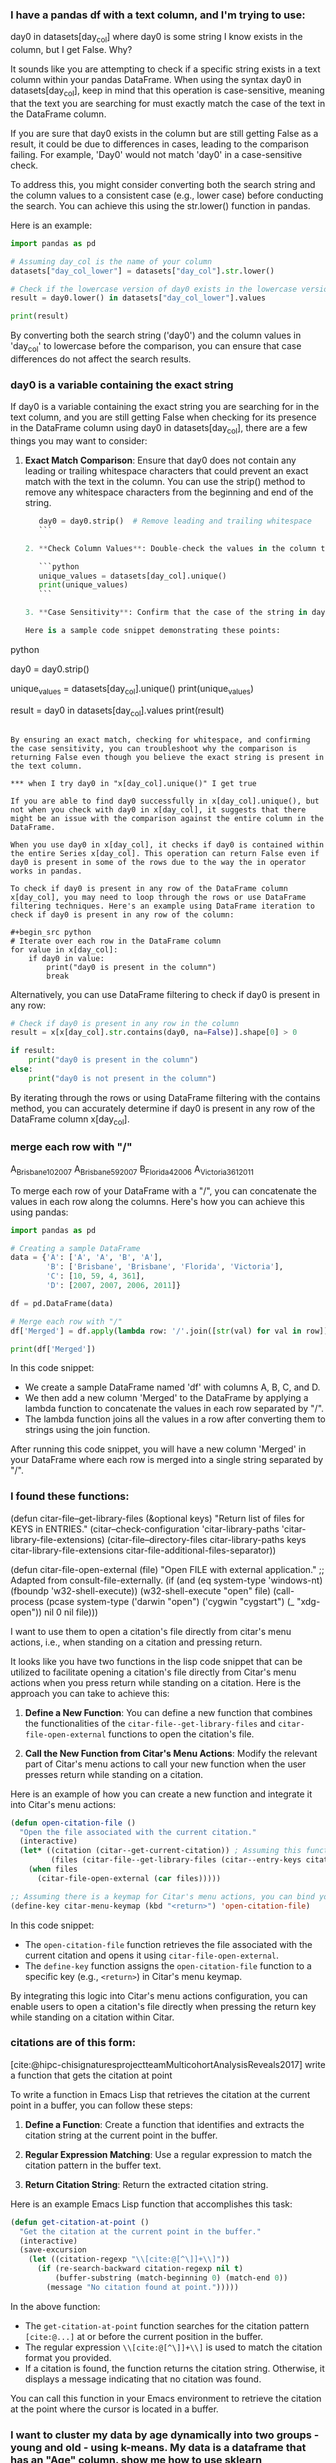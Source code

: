 :PROPERTIES:
:GPTEL_MODEL: gpt-3.5-turbo
:GPTEL_BACKEND: ChatGPT
:GPTEL_BOUNDS: ((361 . 1677) (1731 . 3416) (3475 . 4880) (4988 . 6040) (6975 . 8745) (8897 . 10295) (10525 . 12357))
:END:

*** I have a pandas df with a text column, and I'm trying to use:
day0 in datasets[day_col]  where day0 is some string I know exists in the column, but I get False. Why?

It sounds like you are attempting to check if a specific string exists in a text column within your pandas DataFrame. When using the syntax day0 in datasets[day_col], keep in mind that this operation is case-sensitive, meaning that the text you are searching for must exactly match the case of the text in the DataFrame column.

If you are sure that day0 exists in the column but are still getting False as a result, it could be due to differences in cases, leading to the comparison failing. For example, 'Day0' would not match 'day0' in a case-sensitive check.

To address this, you might consider converting both the search string and the column values to a consistent case (e.g., lower case) before conducting the search. You can achieve this using the str.lower() function in pandas.

Here is an example:

#+begin_src python
import pandas as pd

# Assuming day_col is the name of your column
datasets["day_col_lower"] = datasets["day_col"].str.lower()

# Check if the lowercase version of day0 exists in the lowercase version of the column
result = day0.lower() in datasets["day_col_lower"].values

print(result)
#+end_src

By converting both the search string ('day0') and the column values in 'day_col' to lowercase before the comparison, you can ensure that case differences do not affect the search results.

*** day0 is a variable containing the exact string

If day0 is a variable containing the exact string you are searching for in the text column, and you are still getting False when checking for its presence in the DataFrame column using day0 in datasets[day_col], there are a few things you may want to consider:

1. *Exact Match Comparison*: Ensure that day0 does not contain any leading or trailing whitespace characters that could prevent an exact match with the text in the column. You can use the strip() method to remove any whitespace characters from the beginning and end of the string.

   #+begin_src python
   day0 = day0.strip()  # Remove leading and trailing whitespace
   ```

2. **Check Column Values**: Double-check the values in the column to verify that the text you are searching for is present as you expect. You can print out the unique values in the column to inspect them.

   ```python
   unique_values = datasets[day_col].unique()
   print(unique_values)
   ```

3. **Case Sensitivity**: Confirm that the case of the string in day0 matches the case of the text in the column exactly, as Python string comparison is case-sensitive.

Here is a sample code snippet demonstrating these points:

#+end_srcpython
# Check for leading or trailing whitespace
day0 = day0.strip()

# Verify the unique values in the column
unique_values = datasets[day_col].unique()
print(unique_values)

# Perform the search with exact string match
result = day0 in datasets[day_col].values
print(result)
#+begin_src 

By ensuring an exact match, checking for whitespace, and confirming the case sensitivity, you can troubleshoot why the comparison is returning False even though you believe the exact string is present in the text column.

*** when I try day0 in "x[day_col].unique()" I get true

If you are able to find day0 successfully in x[day_col].unique(), but not when you check with day0 in x[day_col], it suggests that there might be an issue with the comparison against the entire column in the DataFrame.

When you use day0 in x[day_col], it checks if day0 is contained within the entire Series x[day_col]. This operation can return False even if day0 is present in some of the rows due to the way the in operator works in pandas.

To check if day0 is present in any row of the DataFrame column x[day_col], you may need to loop through the rows or use DataFrame filtering techniques. Here's an example using DataFrame iteration to check if day0 is present in any row of the column:

#+begin_src python
# Iterate over each row in the DataFrame column
for value in x[day_col]:
    if day0 in value:
        print("day0 is present in the column")
        break
#+end_src

Alternatively, you can use DataFrame filtering to check if day0 is present in any row:

#+begin_src python
# Check if day0 is present in any row in the column
result = x[x[day_col].str.contains(day0, na=False)].shape[0] > 0

if result:
    print("day0 is present in the column")
else:
    print("day0 is not present in the column")
#+end_src

By iterating through the rows or using DataFrame filtering with the contains method, you can accurately determine if day0 is present in any row of the DataFrame column x[day_col].

*** merge each row with "/"
A_Brisbane_10_2007
A_Brisbane_59_2007
B_Florida_4_2006
A_Victoria_361_2011



To merge each row of your DataFrame with a "/", you can concatenate the values in each row along the columns. Here's how you can achieve this using pandas:

#+begin_src python
import pandas as pd

# Creating a sample DataFrame
data = {'A': ['A', 'A', 'B', 'A'],
        'B': ['Brisbane', 'Brisbane', 'Florida', 'Victoria'],
        'C': [10, 59, 4, 361],
        'D': [2007, 2007, 2006, 2011]}

df = pd.DataFrame(data)

# Merge each row with "/"
df['Merged'] = df.apply(lambda row: '/'.join([str(val) for val in row]), axis=1)

print(df['Merged'])
#+end_src

In this code snippet:
- We create a sample DataFrame named 'df' with columns A, B, C, and D.
- We then add a new column 'Merged' to the DataFrame by applying a lambda function to concatenate the values in each row separated by "/".
- The lambda function joins all the values in a row after converting them to strings using the join function.

After running this code snippet, you will have a new column 'Merged' in your DataFrame where each row is merged into a single string separated by "/".

*** I found these functions:
(defun citar-file--get-library-files (&optional keys)
  "Return list of files for KEYS in ENTRIES."
  (citar--check-configuration 'citar-library-paths 'citar-library-file-extensions)
  (citar-file--directory-files
   citar-library-paths keys citar-library-file-extensions
   citar-file-additional-files-separator))

(defun citar-file-open-external (file)
  "Open FILE with external application."
  ;; Adapted from consult-file-externally.
  (if (and (eq system-type 'windows-nt)
           (fboundp 'w32-shell-execute))
      (w32-shell-execute "open" file)
    (call-process (pcase system-type
                    ('darwin "open")
                    ('cygwin "cygstart")
                    (_ "xdg-open"))
                  nil 0 nil
                  file)))

   I want to use them to open a citation's file directly from citar's menu actions, i.e., when standing on a citation and pressing return.

It looks like you have two functions in the lisp code snippet that can be utilized to facilitate opening a citation's file directly from Citar's menu actions when you press return while standing on a citation. Here is the approach you can take to achieve this:

1. *Define a New Function*: You can define a new function that combines the functionalities of the =citar-file--get-library-files= and =citar-file-open-external= functions to open the citation's file.

2. *Call the New Function from Citar's Menu Actions*: Modify the relevant part of Citar's menu actions to call your new function when the user presses return while standing on a citation.

Here is an example of how you can create a new function and integrate it into Citar's menu actions:

#+begin_src lisp
(defun open-citation-file ()
  "Open the file associated with the current citation."
  (interactive)
  (let* ((citation (citar--get-current-citation)) ; Assuming this function exists
         (files (citar-file--get-library-files (citar--entry-keys citation))))
    (when files
      (citar-file-open-external (car files)))))

;; Assuming there is a keymap for Citar's menu actions, you can bind your new function to the desired key
(define-key citar-menu-keymap (kbd "<return>") 'open-citation-file)
#+end_src

In this code snippet:
- The =open-citation-file= function retrieves the file associated with the current citation and opens it using =citar-file-open-external=.
- The =define-key= function assigns the =open-citation-file= function to a specific key (e.g., =<return>=) in Citar's menu keymap.

By integrating this logic into Citar's menu actions configuration, you can enable users to open a citation's file directly when pressing the return key while standing on a citation within Citar.

*** citations are of this form:
[cite:@hipc-chisignaturesprojectteamMulticohortAnalysisReveals2017]
write a function that gets the citation at point

To write a function in Emacs Lisp that retrieves the citation at the current point in a buffer, you can follow these steps:

1. *Define a Function*: Create a function that identifies and extracts the citation string at the current point in the buffer.

2. *Regular Expression Matching*: Use a regular expression to match the citation pattern in the buffer text.

3. *Return Citation String*: Return the extracted citation string.

Here is an example Emacs Lisp function that accomplishes this task:

#+begin_src lisp
(defun get-citation-at-point ()
  "Get the citation at the current point in the buffer."
  (interactive)
  (save-excursion
    (let ((citation-regexp "\\[cite:@[^\]]+\\]"))
      (if (re-search-backward citation-regexp nil t)
          (buffer-substring (match-beginning 0) (match-end 0))
        (message "No citation found at point.")))))

#+end_src

In the above function:
- The =get-citation-at-point= function searches for the citation pattern =[cite:@...]= at or before the current position in the buffer.
- The regular expression =\\[cite:@[^\]]+\\]= is used to match the citation format you provided.
- If a citation is found, the function returns the citation string. Otherwise, it displays a message indicating that no citation was found.

You can call this function in your Emacs environment to retrieve the citation at the point where the cursor is located in a buffer.

*** I want to cluster my data by age dynamically into two groups - young and old - using k-means. My data is a dataframe that has an "Age" column. show me how to use sklearn
:PROPERTIES:
:ID:       20240401T164322.133096
:END:

To dynamically cluster your data into two groups (young and old) based on the "Age" column using k-means clustering with scikit-learn, you can follow these steps:

1. *Import Necessary Libraries*:
   First, import the required libraries including pandas for data manipulation and scikit-learn for k-means clustering.

2. *Prepare the Data*:
   Load your data into a pandas DataFrame and extract the "Age" column for clustering.

3. *Perform K-Means Clustering*:
   Use scikit-learn's KMeans class to cluster the data into two groups. In this case, k=2 as you want to distinguish between the young and old groups.

4. *Assign Clusters*:
   Assign the clusters back to your DataFrame for further analysis.

Here's a sample code snippet that demonstrates how to achieve this:

#+begin_src python
import pandas as pd
from sklearn.cluster import KMeans

# Sample DataFrame creation
data = {'Age': [25, 30, 40, 60, 70, 20, 55, 45, 50]}
df = pd.DataFrame(data)

# Prepare the data for clustering
X = df[['Age']]

# Perform K-Means Clustering with k=2
kmeans = KMeans(n_clusters=2, random_state=0)
df['Cluster'] = kmeans.fit_predict(X)

# Assign cluster labels to 'Young' or 'Old'
df['Group'] = df['Cluster'].map({0: 'Young', 1: 'Old'})

# Display the clustered data
print(df)
#+end_src

In the code snippet above:
- We create a sample DataFrame with an "Age" column.
- The "Age" column is used for clustering with k=2 via the KMeans class from scikit-learn.
- We assign cluster labels based on the clustering results (0 for 'Young' and 1 for 'Old') and add a new column 'Group' to the DataFrame that indicates the age group.
- Finally, we display the DataFrame with the clustered data.

By executing this code, you can dynamically cluster your data into two groups ("Young" and "Old") based on the age information using k-means clustering.

***  to add a column with group label (young/old)
